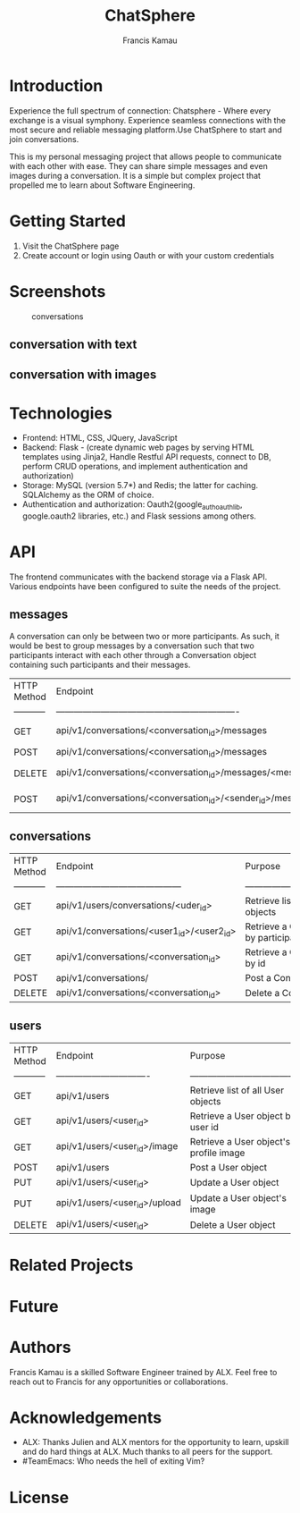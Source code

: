 #+TITLE: ChatSphere
#+DESCRIPTION: An org document for the ChatSphere readme file
#+AUTHOR: Francis Kamau

* Introduction
Experience the full spectrum of connection: Chatsphere - Where every exchange is a visual symphony.
Experience seamless connections with the most secure and reliable messaging platform.Use ChatSphere to start and join conversations.

This is my personal messaging project that allows people to communicate with each other with ease. They can share simple messages and even images during a conversation. It is a simple but complex project that propelled me to learn about Software Engineering.
* Getting Started
1. Visit the ChatSphere page
2. Create account or login using Oauth or with your custom credentials

* Screenshots
#+caption:conversations
[[./web_dynamic/static/images/avatars/conv.png]]
** conversation with text
[[./web_dynamic/static/images/avatars/ju.png]]
** conversation with images
* Technologies
+ Frontend: HTML, CSS, JQuery, JavaScript
+ Backend: Flask - (create dynamic web pages by serving HTML templates using Jinja2, Handle Restful API requests, connect to DB, perform CRUD operations, and implement authentication and authorization)
+ Storage: MySQL (version 5.7*) and Redis; the latter for caching. SQLAlchemy as the ORM of choice.
+ Authentication and authorization: Oauth2(google_auth_oauthlib, google.oauth2 libraries, etc.) and Flask sessions among others.
* API
The frontend communicates with the backend storage via a Flask API. Various endpoints have been configured to suite the needs of the project. 
** messages
A conversation can only be between two or more participants. As such, it would be best to group messages by a conversation such that two participants interact with each other through a Conversation object containing such participants and their messages.
  | HTTP Method | Endpoint                                                         | Purpose                              |
  | ----------- | -------------------------------------------------------------    | -----------------------------------  |
  | GET         | api/v1/conversations/<conversation_id>/messages                  | Retrieve list of all Message objects |
  | POST        | api/v1/conversations/<conversation_id>/messages                  | Post a Message object                |
  | DELETE      | api/v1/conversations/<conversation_id>/messages/<message_id>     | Delete a Message object              |
  | POST        | api/v1/conversations/<conversation_id>/<sender_id>/messages/file | Post a Message object with file      |
** conversations
  | HTTP Method | Endpoint                                   | Purpose                                        |
  | ----------- | ------------------------------------------ | ---------------------------------------------- |
  | GET         | api/v1/users/conversations/<uder_id>       | Retrieve list of all Conversation objects      |
  | GET         | api/v1/conversations/<user1_id>/<user2_id> | Retrieve a Conversation object by participants |
  | GET         | api/v1/conversations/<conversation_id>     | Retrieve a Conversation object by id           |
  | POST        | api/v1/conversations/                      | Post a Conversation object                     |
  | DELETE      | api/v1/conversations/<conversation_id>     | Delete a Conversation object                   |
** users
  | HTTP Method | Endpoint                        | Purpose                                |
  | ----------- | ------------------------------- | -------------------------------------- |
  | GET         | api/v1/users                    | Retrieve list of all User objects      |
  | GET         | api/v1/users/<user_id>          | Retrieve a User object by user id      |
  | GET         | api/v1/users/<user_id>/image    | Retrieve a User object's profile image |
  | POST        | api/v1/users                    | Post a User object                     |
  | PUT         | api/v1/users/<user_id>          | Update a User object                   |
  | PUT         | api/v1/users/<user_id>/upload   | Update a User object's image           |
  | DELETE      | api/v1/users/<user_id>          | Delete a User object                   |


* Related Projects
* Future
* Authors
Francis Kamau is a skilled Software Engineer trained by ALX.
Feel free to reach out to Francis for any opportunities or collaborations.
* Acknowledgements
+ ALX: Thanks Julien and ALX mentors for the opportunity to learn, upskill and do hard things at ALX. Much thanks to all peers for the support.
+ #TeamEmacs: Who needs the hell of exiting Vim?
* License
